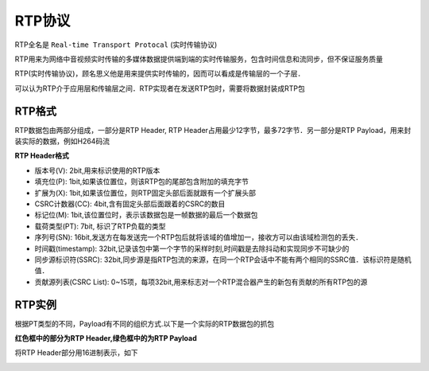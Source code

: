 RTP协议
==========

RTP全名是 ``Real-time Transport Protocal`` (实时传输协议) 

RTP用来为网络中音视频实时传输的多媒体数据提供端到端的实时传输服务，包含时间信息和流同步，但不保证服务质量

RTP(实时传输协议)，顾名思义他是用来提供实时传输的，因而可以看成是传输层的一个子层．


.. image::
    res/rtp_layer.png

可以认为RTP介于应用层和传输层之间．RTP实现者在发送RTP包时，需要将数据封装成RTP包

RTP格式
----------

RTP数据包由两部分组成，一部分是RTP Header, RTP Header占用最少12字节，最多72字节．另一部分是RTP Payload，用来封装实际的数据，例如H264码流

**RTP Header格式**

.. image::
    res/rtp_header.png

- 版本号(V): 2bit,用来标识使用的RTP版本

- 填充位(P): 1bit,如果该位置位，则该RTP包的尾部包含附加的填充字节

- 扩展为(X): 1bit,如果该位置位，则RTP固定头部后面就跟有一个扩展头部

- CSRC计数器(CC): 4bit,含有固定头部后面跟着的CSRC的数目

- 标记位(M): 1bit,该位置位时，表示该数据包是一帧数据的最后一个数据包

- 载荷类型(PT): 7bit, 标识了RTP负载的类型

- 序列号(SN): 16bit,发送方在每发送完一个RTP包后就将该域的值增加一，接收方可以由该域检测包的丢失．

- 时间戳(timestamp): 32bit,记录该包中第一个字节的采样时刻,时间戳是去除抖动和实现同步不可缺少的
  
- 同步源标识符(SSRC): 32bit,同步源是指RTP包流的来源，在同一个RTP会话中不能有两个相同的SSRC值．该标识符是随机值．

- 贡献源列表(CSRC List): 0~15项，每项32bit,用来标志对一个RTP混合器产生的新包有贡献的所有RTP包的源

.. image::
    res/pt_define.png


RTP实例
----------


根据PT类型的不同，Payload有不同的组织方式.以下是一个实际的RTP数据包的抓包


.. image::
    res/rtp_package.png

**红色框中的部分为RTP Header,绿色框中的为RTP Payload**

将RTP Header部分用16进制表示，如下

.. image::
    res/rtp_header_parse.png



